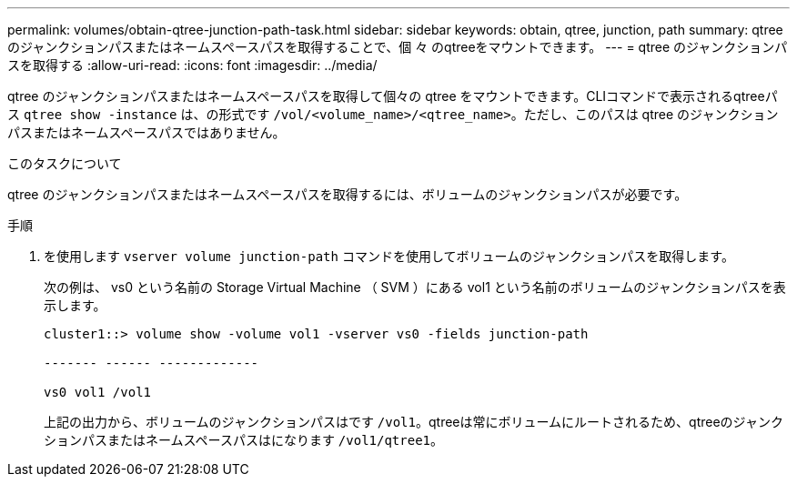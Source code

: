 ---
permalink: volumes/obtain-qtree-junction-path-task.html 
sidebar: sidebar 
keywords: obtain, qtree, junction, path 
summary: qtreeのジャンクションパスまたはネームスペースパスを取得することで、個 々 のqtreeをマウントできます。 
---
= qtree のジャンクションパスを取得する
:allow-uri-read: 
:icons: font
:imagesdir: ../media/


[role="lead"]
qtree のジャンクションパスまたはネームスペースパスを取得して個々の qtree をマウントできます。CLIコマンドで表示されるqtreeパス `qtree show -instance` は、の形式です `/vol/<volume_name>/<qtree_name>`。ただし、このパスは qtree のジャンクションパスまたはネームスペースパスではありません。

.このタスクについて
qtree のジャンクションパスまたはネームスペースパスを取得するには、ボリュームのジャンクションパスが必要です。

.手順
. を使用します `vserver volume junction-path` コマンドを使用してボリュームのジャンクションパスを取得します。
+
次の例は、 vs0 という名前の Storage Virtual Machine （ SVM ）にある vol1 という名前のボリュームのジャンクションパスを表示します。

+
[listing]
----
cluster1::> volume show -volume vol1 -vserver vs0 -fields junction-path

------- ------ -------------

vs0 vol1 /vol1
----
+
上記の出力から、ボリュームのジャンクションパスはです `/vol1`。qtreeは常にボリュームにルートされるため、qtreeのジャンクションパスまたはネームスペースパスはになります `/vol1/qtree1`。


